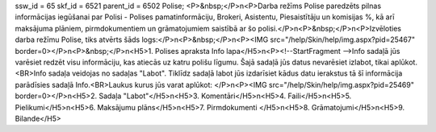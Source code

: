 ssw_id = 65skf_id = 6521parent_id = 6502Polise;<P>&nbsp;</P>\n<P>Darba režīms Polise paredzēts pilnas informācijas iegūšanai par Polisi - Polises pamatinformāciju, Brokeri, Asistentu, Piesaistītāju un komisijas %, kā arī maksājuma plāniem, pirmdokumentiem un grāmatojumiem saistībā ar šo polisi.</P>\n<P>&nbsp;</P>\n<P>Izvēloties darba režīmu Polise, tiks atvērts šāds logs:</P>\n<P>&nbsp;</P>\n<P><IMG src="/help/Skin/help/img.aspx?pid=25467" border=0></P>\n<P>&nbsp;</P>\n<H5>1. Polises apraksta Info lapa</H5>\n<P><!--StartFragment -->Info sadaļā jūs varēsiet redzēt visu informāciju, kas atiecās uz katru polišu līgumu. Šajā sadaļā jūs datus nevarēsiet izlabot, tikai aplūkot.<BR>Info sadaļa veidojas no sadaļas "Labot". Tiklīdz sadaļā labot jūs izdarīsiet kādus datu ierakstus tā šī informācija parādīsies sadaļā Info.<BR>Laukus kurus jūs varat aplūkot: </P>\n<P><IMG src="/help/Skin/help/img.aspx?pid=25469" border=0></P>\n<H5>2. Sadaļa "Labot"</H5>\n<H5>3. Komentāri</H5>\n<H5>4. Faili</H5>\n<H5>5. Pielikumi</H5>\n<H5>6. Maksājumu plāns</H5>\n<H5>7. Pirmdokumenti </H5>\n<H5>8. Grāmatojumi</H5>\n<H5>9. Bilande</H5>